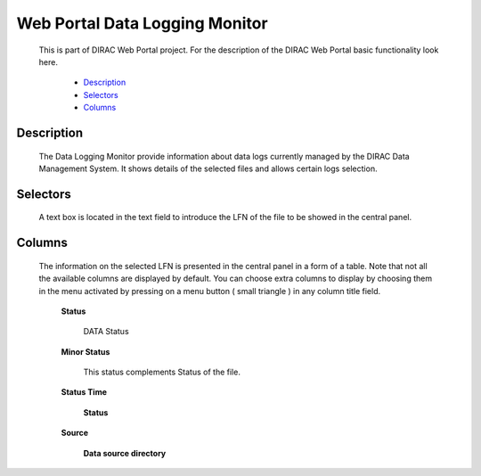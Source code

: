 =================================
Web Portal Data Logging Monitor
=================================

  This is part of DIRAC Web Portal project. For the description of the DIRAC Web Portal basic functionality look here.

    - `Description`_
    - `Selectors`_
    - `Columns`_



Description
==============

  The Data Logging Monitor provide information about data logs currently managed by the DIRAC Data Management System. It shows details of the selected files and allows certain logs selection.

Selectors
============

  A text box is located in the text field to introduce the LFN of the file to be showed in the central panel.

Columns
=========

 The information on the selected LFN is presented in the central panel in a form of a table. Note that not all the available columns are displayed by default. You can choose extra columns to display by choosing them in the menu activated by pressing on a menu button ( small triangle ) in any column title field.

  **Status**

      DATA Status

  **Minor Status**

      This status complements Status of the file.

  **Status Time**

     **Status**

  **Source**

      **Data source directory**